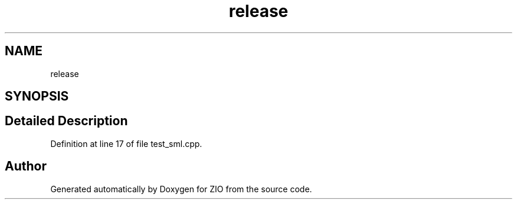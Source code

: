 .TH "release" 3 "Tue Feb 4 2020" "ZIO" \" -*- nroff -*-
.ad l
.nh
.SH NAME
release
.SH SYNOPSIS
.br
.PP
.SH "Detailed Description"
.PP 
Definition at line 17 of file test_sml\&.cpp\&.

.SH "Author"
.PP 
Generated automatically by Doxygen for ZIO from the source code\&.
